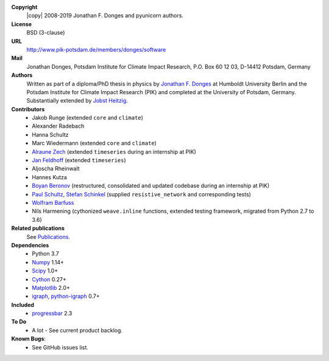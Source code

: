 
**Copyright**
    |copy| 2008-2019 Jonathan F. Donges and pyunicorn authors.

**License**
    BSD (3-clause)

**URL**
    http://www.pik-potsdam.de/members/donges/software

**Mail**
    Jonathan Donges, Potsdam Institute for Climate Impact Research,
    P.O. Box 60 12 03, D-14412 Potsdam, Germany

**Authors**
    Written as part of a diploma/PhD thesis in physics by `Jonathan F. Donges
    <donges@pik-potsdam.de>`_ at Humboldt University Berlin and the Potsdam
    Institute for Climate Impact Research (PIK) and completed at the University
    of Potsdam, Germany. Substantially extended by `Jobst Heitzig
    <heitzig@pik-potsdam.de>`_.

**Contributors**
    - Jakob Runge (extended ``core`` and ``climate``)
    - Alexander Radebach
    - Hanna Schultz
    - Marc Wiedermann (extended ``core`` and ``climate``)
    - `Alraune Zech <alrauni@web.de>`_
      (extended ``timeseries`` during an internship at PIK)
    - `Jan Feldhoff <feldhoff@pik-potsdam.de>`_ (extended ``timeseries``)
    - Aljoscha Rheinwalt
    - Hannes Kutza
    - `Boyan Beronov <beronov@pik-potsdam.de>`_ (restructured,
      consolidated and updated codebase during an internship at PIK)
    - `Paul Schultz <pschultz@pik-potsdam.de>`_, `Stefan Schinkel
      <mail@dreeg.org>`_ (supplied ``resistive_network`` and corresponding
      tests)
    - `Wolfram Barfuss <barfuss@pik-potsdam.de>`_
    - Nils Harmening (cythonized ``weave.inline`` functions, extended testing
      framework, migrated from Python 2.7 to 3.6)

**Related publications**
    See `Publications <docs/source/publications.rst>`_.

**Dependencies**
    - Python 3.7
    - `Numpy <http://www.numpy.org/>`_ 1.14+
    - `Scipy <http://www.scipy.org/>`_ 1.0+
    - `Cython <http://cython.org/>`_ 0.27+
    - `Matplotlib <http://matplotlib.org/>`_ 2.0+
    - `igraph, python-igraph <http://igraph.org/>`_ 0.7+

**Included**
    - `progressbar <http://pypi.python.org/pypi/progressbar/>`_ 2.3

**To Do**
  - A lot - See current product backlog.

**Known Bugs**:
  - See GitHub issues list.
